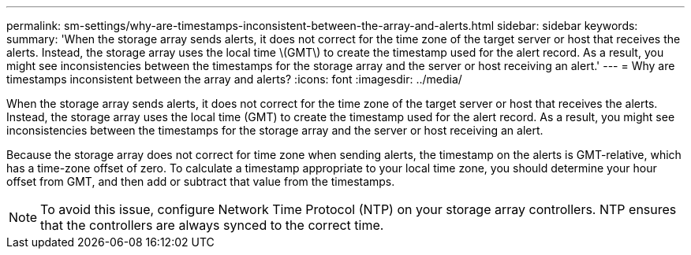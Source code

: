 ---
permalink: sm-settings/why-are-timestamps-inconsistent-between-the-array-and-alerts.html
sidebar: sidebar
keywords: 
summary: 'When the storage array sends alerts, it does not correct for the time zone of the target server or host that receives the alerts. Instead, the storage array uses the local time \(GMT\) to create the timestamp used for the alert record. As a result, you might see inconsistencies between the timestamps for the storage array and the server or host receiving an alert.'
---
= Why are timestamps inconsistent between the array and alerts?
:icons: font
:imagesdir: ../media/

[.lead]
When the storage array sends alerts, it does not correct for the time zone of the target server or host that receives the alerts. Instead, the storage array uses the local time (GMT) to create the timestamp used for the alert record. As a result, you might see inconsistencies between the timestamps for the storage array and the server or host receiving an alert.

Because the storage array does not correct for time zone when sending alerts, the timestamp on the alerts is GMT-relative, which has a time-zone offset of zero. To calculate a timestamp appropriate to your local time zone, you should determine your hour offset from GMT, and then add or subtract that value from the timestamps.

[NOTE]
====
To avoid this issue, configure Network Time Protocol (NTP) on your storage array controllers. NTP ensures that the controllers are always synced to the correct time.
====
